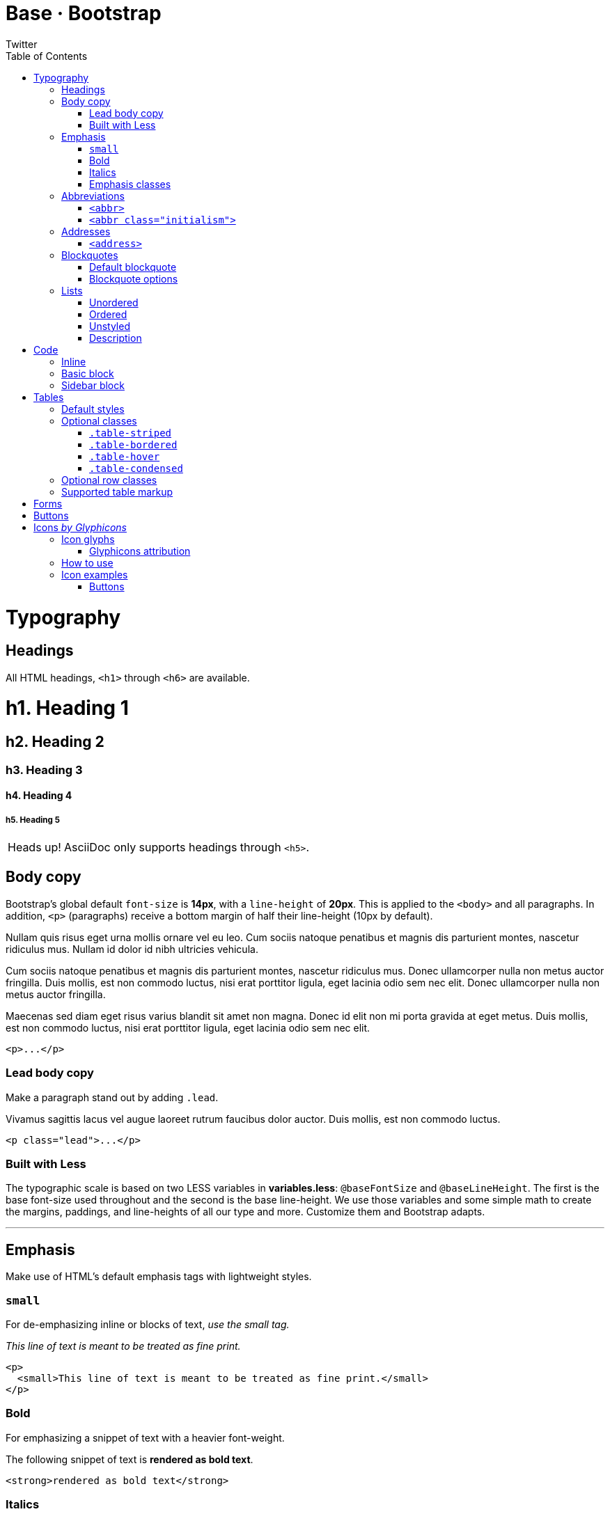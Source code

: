 Base · Bootstrap
================
Twitter
:title: Base CSS
:description: Fundamental HTML elements styled and enhanced with extensible classes.
:footer: Designed and built with all the love in the world by @mdo and @fat.
:brand: Bootstrap
:doctype: book
:toc:
:backend: bootstrap-docs
//:bootstrapdocsdir: {indir}
:link-assets:
:glyphicons: http://glyphicons.com[Glyphicons]

= Typography

== Headings

All HTML headings, `<h1>` through `<h6>` are available.

==========
[float]
= h1. Heading 1
[float]
== h2. Heading 2
[float]
=== h3. Heading 3
[float]
==== h4. Heading 4
[float]
===== h5. Heading 5
==========

[caption="Heads up!", name="info"]
NOTE: AsciiDoc only supports headings through `<h5>`.

== Body copy

Bootstrap's global default `font-size` is *14px*, with a `line-height` of *20px*. This is applied to the `<body>` and all paragraphs. In addition, `<p>` (paragraphs) receive a bottom margin of half their line-height (10px by default).

====
Nullam quis risus eget urna mollis ornare vel eu leo. Cum sociis natoque penatibus et magnis dis parturient montes, nascetur ridiculus mus. Nullam id dolor id nibh ultricies vehicula.

Cum sociis natoque penatibus et magnis dis parturient montes, nascetur ridiculus mus. Donec ullamcorper nulla non metus auctor fringilla. Duis mollis, est non commodo luctus, nisi erat porttitor ligula, eget lacinia odio sem nec elit. Donec ullamcorper nulla non metus auctor fringilla.

Maecenas sed diam eget risus varius blandit sit amet non magna. Donec id elit non mi porta gravida at eget metus. Duis mollis, est non commodo luctus, nisi erat porttitor ligula, eget lacinia odio sem nec elit.
====

[listing]
<p>...</p>

=== Lead body copy

Make a paragraph stand out by adding `.lead`.

====
[role="lead"]
Vivamus sagittis lacus vel augue laoreet rutrum faucibus dolor auctor. Duis mollis, est non commodo luctus.
====

[listing]
<p class="lead">...</p>

=== Built with Less

The typographic scale is based on two LESS variables in *variables.less*: `@baseFontSize` and `@baseLineHeight`. The first is the base font-size used throughout and the second is the base line-height. We use those variables and some simple math to create the margins, paddings, and line-heights of all our type and more. Customize them and Bootstrap adapts.

''''

== Emphasis

Make use of HTML's default emphasis tags with lightweight styles.

=== `small`

For de-emphasizing inline or blocks of text, _use the small tag._

====
_This line of text is meant to be treated as fine print._
====

[listing]
<p>
  <small>This line of text is meant to be treated as fine print.</small>
</p>

=== Bold

For emphasizing a snippet of text with a heavier font-weight.

====
The following snippet of text is *rendered as bold text*.
====

[listing]
<strong>rendered as bold text</strong>

=== Italics

For emphasizing a snippet of text with italics.

====
The following snippet of text is 'rendered as italicized text'.
====

[listing]
<em>rendered as italicized text</em>

[caption="Heads up!", name="info"]
NOTE: Feel free to use `<b>` and `<i>` in HTML5. `<b>` is meant to highlight words or phrases without conveying additional importance while `<i>` is mostly for voice, technical terms, etc.

=== Emphasis classes

Convey meaning through color with a handful of emphasis utility classes.

====
[role="muted"]
Fusce dapibus, tellus ac cursus commodo, tortor mauris nibh.
[role="text-warning"]
Etiam porta sem malesuada magna mollis euismod.
[role="text-error"]
Donec ullamcorper nulla non metus auctor fringilla.
[role="text-info"]
Aenean eu leo quam. Pellentesque ornare sem lacinia quam venenatis.
[role="text-success"]
Duis mollis, est non commodo luctus, nisi erat porttitor ligula.
====

[options="linenums"]
----
<p class="muted">Fusce dapibus, tellus ac cursus commodo, tortor mauris nibh.</p>
<p class="text-warning">Etiam porta sem malesuada magna mollis euismod.</p>
<p class="text-error">Donec ullamcorper nulla non metus auctor fringilla.</p>
<p class="text-info">Aenean eu leo quam. Pellentesque ornare sem lacinia quam venenatis.</p>
<p class="text-success">Duis mollis, est non commodo luctus, nisi erat porttitor ligula.</p>
----

''''

== Abbreviations

Stylized implemenation of HTML's `<abbr>` element for abbreviations and acronyms to show the expanded version on hover. Abbreviations with a `title` attribute have a light dotted bottom border and a help cursor on hover, providing additional context on hover.

=== `<abbr>`

For expanded text on long hover of an abbreviation, include the `title` attribute.

====
An abbreviation of the word attribute is abbr:attr[attribute].
====

[listing]
<abbr title="attribute">attr</abbr>

=== `<abbr class="initialism">`

Add `.initialism` to an abbreviation for a slightly smaller font-size.

====
abbr:HTML[title="HyperText Markup Language", role="initialism"] is the best thing since sliced bread.
====

[listing]
<abbr title="HyperText Markup Language" class="initialism">HTML</abbr>

''''

== Addresses

Present contact information for the nearest ancestor or the entire body of work.

=== `<address>`

Preserve formatting by ending all lines with `<br>`.

====
[address]
----
*Twitter, Inc.* +
795 Folsom Ave, Suite 600 +
San Francisco, CA 94107 +
abbr:P[Phone]: (123) 456-7890
----
[address]
----
*Full Name* +
first.last@gmail.com
----
====

[options="linenums"]
----
<address>
  <strong>Twitter, Inc.</strong><br>
  795 Folsom Ave, Suite 600<br>
  San Francisco, CA 94107<br>
  <abbr title="Phone">P</abbr>: (123) 456-7890
</address>

<address>
  <strong>Full Name</strong><br>
  <a href="mailto:first.last@gmail.com">first.last@gmail.com</a>
</address>
----

''''

== Blockquotes

For quoting blocks of content from another source within your document.

=== Default blockquote

Wrap `<blockquote>` around any abbr:HTML[HyperText Markup Language] as the quote. For straight quotes we recommend a `<p>`.

====
[quote]
----
Lorem ipsum dolor sit amet, consectetur adipiscing elit. Integer posuere erat a ante.
----
====

[options="linenums"]
----
<blockquote>
  <p>Lorem ipsum dolor sit amet, consectetur adipiscing elit. Integer posuere erat a ante.</p>
</blockquote>
----

=== Blockquote options

Style and content changes for simple variations on a standard blockquote.

==== Naming a source

Add `<small>` tag for identifying the source. Wrap the name of the source work in `<cite>`.

[attribution="Someone famous in", citetitle="Source Title", options="exampleblock"]
____
Lorem ipsum dolor sit amet, consectetur adipiscing elit. Integer posuere erat a ante.
____

[options="linenums"]
----
<blockquote>
  <p>Lorem ipsum dolor sit amet, consectetur adipiscing elit. Integer posuere erat a ante.</p>
  <small>Someone famous <cite title="Source Title">Source Title</cite></small>
</blockquote>
----

==== Alternate displays

Use `.pull-right` for a floated, right-aligned blockquote.

[attribution="Someone famous in", citetitle="Source Title", options="exampleblock", role="pull-right"]
____
Lorem ipsum dolor sit amet, consectetur adipiscing elit. Integer posuere erat a ante.
____

[options="linenums"]
----
<blockquote class="pull-right">
  ...
</blockquote>
----

''''

== Lists

=== Unordered

A list of items in which the order does 'not' explicitly matter.

====
- Lorem ipsum dolor sit amet
- Consectetur adipiscing elit
- Integer molestie lorem at massa
- Facilisis in pretium nisl aliquet
- Nulla volutpat aliquam velit
** Phasellus iaculis neque
** Purus sodales ultricies
** Vestibulum laoreet porttitor sem
** Ac tristique libero volutpat at
- Faucibus porta lacus fringilla vel
- Aenean sit amet erat nunc
- Eget porttitor lorem
====

[options="linenums"]
----
<ul>
  <li>...</li>
</ul>
----

=== Ordered

A list of items in which the order 'does' explicitly matter.

====
. Lorem ipsum dolor sit amet
. Consectetur adipiscing elit
. Integer molestie lorem at massa
. Facilisis in pretium nisl aliquet
. Nulla volutpat aliquam velit
. Faucibus porta lacus fringilla vel
. Aenean sit amet erat nunc
. Eget porttitor lorem
====

[options="linenums"]
----
<ol>
  <li>...</li>
</ol>
----

=== Unstyled

A list of items with no `list-style` or additional left padding.

====
[role="unstyled"]
- Lorem ipsum dolor sit amet
- Consectetur adipiscing elit
- Integer molestie lorem at massa
- Facilisis in pretium nisl aliquet
- Nulla volutpat aliquam velit
** Phasellus iaculis neque
** Purus sodales ultricies
** Vestibulum laoreet porttitor sem
** Ac tristique libero volutpat at
- Faucibus porta lacus fringilla vel
- Aenean sit amet erat nunc
- Eget porttitor lorem
====

[options="linenums"]
----
<ul class="unstyled">
  <li>...</li>
</ul>
----

=== Description

A list of terms with their associated descriptions.

====
Description lists:: A description list is perfect for defining terms.
Euismod:: Vestibulum id ligula porta felis euismod semper eget lacinia odio sem nec elit. +
Donec id elit non mi porta gravida at eget metus.
Malesuada porta:: Etiam porta sem malesuada magna mollis euismod.
====

[options="linenums"]
----
<dl>
  <dt>...</dt>
  <dd>...</dd>
</dl>
----

==== Horizontal description

Make terms and descriptions in `<dl>` line up side-by-side.

====
[horizontal]
Description lists:: A description list is perfect for defining terms.
Euismod:: Vestibulum id ligula porta felis euismod semper eget lacinia odio sem nec elit. +
Donec id elit non mi porta gravida at eget metus.
Malesuada porta:: Etiam porta sem malesuada magna mollis euismod.
Felis euismod semper eget lacinia:: Fusce dapibus, tellus ac cursus commodo, tortor mauris condimentum nibh, ut fermentum massa justo sit amet risus.
====

[options="linenums"]
----
<dl class="horizontal">
  <dt>...</dt>
  <dd>...</dd>
</dl>
----

[caption="Heads up!", name="info"]
NOTE: Horizontal description lists will truncate terms that are too long to fit in the left column fix `text-overflow`. In narrower viewports, they will change to the default stacked layout.

= Code

== Inline

Wrap inline snippets of code with `<code>`.

[quote]
For example, `<section>` should be wrapped as inline.

[options="linenums"]
----
For example, <code><section></code> should be wrapped as inline.
----

== Basic block

Use `<pre>` for multiple lines of code. Be sure to escape any angle brackets in the code for proper rendering.

====
----
<p>Sample text here...</p>
----
====

[options="linenums"]
----
<pre>
  <p>Sample text here...</p>
</pre>
----

[caption="Heads up!", name="info"]
NOTE: Be sure to keep code within `<pre>` tags as close to the left as possible; it will render all tabs.

You may optionally add the `.pre-scrollable` class which will set a max-height of 350px and provide a y-axis scrollbar.

== Sidebar block

====
.An Example Sidebar
****
Any AsciiDoc SectionBody element (apart from
SidebarBlocks) can be placed inside a sidebar.
****
====

You may also used the attribute `role` with values *well-small* or *well-large*
to control padding and rounded corners.

With `role` set to *well-small* value

====
.An Example Sidebar
[role="well-small"]
****
Any AsciiDoc SectionBody element (apart from
SidebarBlocks) can be placed inside a sidebar.
****
====

[options="linenums"]
----
.An Example Sidebar
[role="well-small"]
****
Any AsciiDoc SectionBody element (apart from
SidebarBlocks) can be placed inside a sidebar.
****
----

With `role` set to *well-large* value

====
.An Example Sidebar
[role="well-large"]
****
Any AsciiDoc SectionBody element (apart from
SidebarBlocks) can be placed inside a sidebar.
****
====

[options="linenums"]
----
.An Example Sidebar
[role="well-large"]
****
Any AsciiDoc SectionBody element (apart from
SidebarBlocks) can be placed inside a sidebar.
****
----


= Tables

== Default styles

For basic styling--light padding and only horizontal dividers--add the base class `.table` to any `<table>`.

====
[format="csv", options="header,autowidth", role="table"]
|==============================
#,First Name,Last Name,Username
1,Mark,Otto,@mdo
2,Jacob,Thornton,@fat
3,Larry,the Bird,@twitter
|==============================
====

[options="linenums"]
----
<table class="table">
  ...
</table>
----

''''

== Optional classes

Add any of the following classes to the `.table` base class.

=== `.table-striped`

Adds zebra-striping to any table row within the `<tbody>` via the `:nth-child` CSS selector (not available in IE7-IE8).

====
[format="csv", options="header,autowidth", role="table table-striped"]
|==============================
#,First Name,Last Name,Username
1,Mark,Otto,@mdo
2,Jacob,Thornton,@fat
3,Larry,the Bird,@twitter
|==============================
====

[options="linenums"]
----
<table class="table table-striped">
  ...
</table>
----

=== `.table-bordered`

Add borders and rounded corners to the table.

====
[options="header,autowidth", role="table table-bordered"]
|==============================
|#|First Name|Last Name|Username
.2+|1 |Mark |Otto |@mdo
|Mark |Otto |@TwBootstrap
|2 |Jacob |Thornton |@fat
|3 2+|Larry the Bird |@twitter
|==============================
====

[options="linenums"]
----
<table class="table table-bordered">
  ...
</table>
----

=== `.table-hover`

Enable a hover state on table rows within a `<tbody>`.

====
[options="header,autowidth", role="table table-hover"]
|==============================
|#|First Name|Last Name|Username
|1 |Mark |Otto |@TwBootstrap
|2 |Jacob |Thornton |@fat
|3 2+|Larry the Bird |@twitter
|==============================
====

[options="linenums"]
----
<table class="table table-hover">
  ...
</table>
----

=== `.table-condensed`

Makes tables more compact by cutting cell padding in half.

====
[options="header,autowidth", role="table table-condensed"]
|==============================
|#|First Name|Last Name|Username
|1 |Mark |Otto |@TwBootstrap
|2 |Jacob |Thornton |@fat
|3 2+|Larry the Bird |@twitter
|==============================
====

[options="linenums"]
----
<table class="table table-condensed">
  ...
</table>
----

''''

== Optional row classes

Use contextual classes to color table rows.

[format="csv", options="header", cols="1,7", role="table table-bordered table-striped"]
|==============================
Class,Description
`.success`, Indicates a successful or positive action.
`.error`, Indicates a dangerous or potentially negative action.
`.warning`,Indicates a warning that might need attention.
`.info`,Used as an alternative to the default styles.
|==============================

// can't do this one, asciidoc doesn't support it
====
[options="header,autowidth", role="table", bodyrows="success,error,warning,info"]
|=============================
|# |Product |Payment Taken |Status
|{counter:payments} |TB - Monthly |01/04/2012 |Approved
|{counter:payments} |TB - Monthly |02/04/2012 |Declined
|{counter:payments} |TB - Monthly |03/04/2012 |Pending
|{counter:payments} |TB - Monthly |04/04/2012 |Call in to confirm
|=============================
====

[options="linenums"]
----
...
  <tr class="success">
    <td>1</td>
    <td>TB - Monthly</td>
    <td>01/04/2012</td>
    <td>Approved</td>
  </tr>
...
----

''''

== Supported table markup

List of supported table HTML elements and how they should be used.

[options="header", cols="1,7", role="table table-bordered table-striped"]
|================
|Tag |Description
|`table` |Wrapping element for displaying data in a tabular format
|`thead` |Container element for table header rows (`<tr>`) to label table columns
|`tbody` |Container element for table rows (`<tr>`) in the body of the table
|`tr` |Container element for a set of table cells (`<td>` or `<th>`) that appears on a single row
|`td` |Default table cell
|`th` |Special table cell for column (or row, depending on scope and placement) labels +
Must be used within a `<thead>`
|`caption` |Description or summary of what the table holds, especially useful for screen readers
|================

[options="linenums"]
----
<table>
  <caption>...</caption>
  <thead>
    <tr>
      <th>...</th>
      <th>...</th>
    </tr>
  </thead>
  <tbody>
    <tr>
      <td>...</td>
      <td>...</td>
    </tr>
  </tbody>
</table>
----

''''

= Forms

Not applicable to AsciiDoc.

= Buttons

Not applicable to AsciiDoc.

[id="icons"]
= Icons _by http://glyphicons.com[Glyphicons]_

== Icon glyphs

140 icons in sprite form, available in dark gray (default) and white, provided by {glyphicons}.

[role="the-icons clearfix"]
- [icon-glass]#{empty}# icon-glass
- [icon-music]#{empty}# icon-music
- [icon-search]#{empty}# icon-search
- [icon-envelope]#{empty}# icon-envelope
- [icon-heart]#{empty}# icon-heart
- [icon-star]#{empty}# icon-star
- [icon-star-empty]#{empty}# icon-star-empty
- [icon-user]#{empty}# icon-user
- [icon-film]#{empty}# icon-film
- [icon-th-large]#{empty}# icon-th-large
- [icon-th]#{empty}# icon-th
- [icon-th-list]#{empty}# icon-th-list
- [icon-ok]#{empty}# icon-ok
- [icon-remove]#{empty}# icon-remove
- [icon-zoom-in]#{empty}# icon-zoom-in
- [icon-zoom-out]#{empty}# icon-zoom-out
- [icon-off]#{empty}# icon-off
- [icon-signal]#{empty}# icon-signal
- [icon-cog]#{empty}# icon-cog
- [icon-trash]#{empty}# icon-trash
- [icon-home]#{empty}# icon-home
- [icon-file]#{empty}# icon-file
- [icon-time]#{empty}# icon-time
- [icon-road]#{empty}# icon-road
- [icon-download-alt]#{empty}# icon-download-alt
- [icon-download]#{empty}# icon-download
- [icon-upload]#{empty}# icon-upload
- [icon-inbox]#{empty}# icon-inbox
// break 
- [icon-play-circle]#{empty}# icon-play-circle
- [icon-repeat]#{empty}# icon-repeat
- [icon-refresh]#{empty}# icon-refresh
- [icon-list-alt]#{empty}# icon-list-alt
- [icon-lock]#{empty}# icon-lock
- [icon-flag]#{empty}# icon-flag
- [icon-headphones]#{empty}# icon-headphones
- [icon-volume-off]#{empty}# icon-volume-off
- [icon-volume-down]#{empty}# icon-volume-down
- [icon-volume-up]#{empty}# icon-volume-up
- [icon-qrcode]#{empty}# icon-qrcode
- [icon-barcode]#{empty}# icon-barcode
- [icon-tag]#{empty}# icon-tag
- [icon-tags]#{empty}# icon-tags
- [icon-book]#{empty}# icon-book
- [icon-bookmark]#{empty}# icon-bookmark
- [icon-print]#{empty}# icon-print
- [icon-camera]#{empty}# icon-camera
- [icon-font]#{empty}# icon-font
- [icon-bold]#{empty}# icon-bold
- [icon-italic]#{empty}# icon-italic
- [icon-text-height]#{empty}# icon-text-height
- [icon-text-width]#{empty}# icon-text-width
- [icon-align-left]#{empty}# icon-align-left
- [icon-align-center]#{empty}# icon-align-center
- [icon-align-right]#{empty}# icon-align-right
- [icon-align-justify]#{empty}# icon-align-justify
- [icon-list]#{empty}# icon-list
// break 
- [icon-indent-left]#{empty}# icon-indent-left
- [icon-indent-right]#{empty}# icon-indent-right
- [icon-facetime-video]#{empty}# icon-facetime-video
- [icon-picture]#{empty}# icon-picture
- [icon-pencil]#{empty}# icon-pencil
- [icon-map-marker]#{empty}# icon-map-marker
- [icon-adjust]#{empty}# icon-adjust
- [icon-tint]#{empty}# icon-tint
- [icon-edit]#{empty}# icon-edit
- [icon-share]#{empty}# icon-share
- [icon-check]#{empty}# icon-check
- [icon-move]#{empty}# icon-move
- [icon-step-backward]#{empty}# icon-step-backward
- [icon-fast-backward]#{empty}# icon-fast-backward
- [icon-backward]#{empty}# icon-backward
- [icon-play]#{empty}# icon-play
- [icon-pause]#{empty}# icon-pause
- [icon-stop]#{empty}# icon-stop
- [icon-forward]#{empty}# icon-forward
- [icon-fast-forward]#{empty}# icon-fast-forward
- [icon-step-forward]#{empty}# icon-step-forward
- [icon-eject]#{empty}# icon-eject
- [icon-chevron-left]#{empty}# icon-chevron-left
- [icon-chevron-right]#{empty}# icon-chevron-right
- [icon-plus-sign]#{empty}# icon-plus-sign
- [icon-minus-sign]#{empty}# icon-minus-sign
- [icon-remove-sign]#{empty}# icon-remove-sign
- [icon-ok-sign]#{empty}# icon-ok-sign
// break 
- [icon-question-sign]#{empty}# icon-question-sign
- [icon-info-sign]#{empty}# icon-info-sign
- [icon-screenshot]#{empty}# icon-screenshot
- [icon-remove-circle]#{empty}# icon-remove-circle
- [icon-ok-circle]#{empty}# icon-ok-circle
- [icon-ban-circle]#{empty}# icon-ban-circle
- [icon-arrow-left]#{empty}# icon-arrow-left
- [icon-arrow-right]#{empty}# icon-arrow-right
- [icon-arrow-up]#{empty}# icon-arrow-up
- [icon-arrow-down]#{empty}# icon-arrow-down
- [icon-share-alt]#{empty}# icon-share-alt
- [icon-resize-full]#{empty}# icon-resize-full
- [icon-resize-small]#{empty}# icon-resize-small
- [icon-plus]#{empty}# icon-plus
- [icon-minus]#{empty}# icon-minus
- [icon-asterisk]#{empty}# icon-asterisk
- [icon-exclamation-sign]#{empty}# icon-exclamation-sign
- [icon-gift]#{empty}# icon-gift
- [icon-leaf]#{empty}# icon-leaf
- [icon-fire]#{empty}# icon-fire
- [icon-eye-open]#{empty}# icon-eye-open
- [icon-eye-close]#{empty}# icon-eye-close
- [icon-warning-sign]#{empty}# icon-warning-sign
- [icon-plane]#{empty}# icon-plane
- [icon-calendar]#{empty}# icon-calendar
- [icon-random]#{empty}# icon-random
- [icon-comment]#{empty}# icon-comment
- [icon-magnet]#{empty}# icon-magnet
// break 
- [icon-chevron-up]#{empty}# icon-chevron-up
- [icon-chevron-down]#{empty}# icon-chevron-down
- [icon-retweet]#{empty}# icon-retweet
- [icon-shopping-cart]#{empty}# icon-shopping-cart
- [icon-folder-close]#{empty}# icon-folder-close
- [icon-folder-open]#{empty}# icon-folder-open
- [icon-resize-vertical]#{empty}# icon-resize-vertical
- [icon-resize-horizontal]#{empty}# icon-resize-horizontal
- [icon-hdd]#{empty}# icon-hdd
- [icon-bullhorn]#{empty}# icon-bullhorn
- [icon-bell]#{empty}# icon-bell
- [icon-certificate]#{empty}# icon-certificate
- [icon-thumbs-up]#{empty}# icon-thumbs-up
- [icon-thumbs-down]#{empty}# icon-thumbs-down
- [icon-hand-right]#{empty}# icon-hand-right
- [icon-hand-left]#{empty}# icon-hand-left
- [icon-hand-up]#{empty}# icon-hand-up
- [icon-hand-down]#{empty}# icon-hand-down
- [icon-circle-arrow-right]#{empty}# icon-circle-arrow-right
- [icon-circle-arrow-left]#{empty}# icon-circle-arrow-left
- [icon-circle-arrow-up]#{empty}# icon-circle-arrow-up
- [icon-circle-arrow-down]#{empty}# icon-circle-arrow-down
- [icon-globe]#{empty}# icon-globe
- [icon-wrench]#{empty}# icon-wrench
- [icon-tasks]#{empty}# icon-tasks
- [icon-filter]#{empty}# icon-filter
- [icon-briefcase]#{empty}# icon-briefcase
- [icon-fullscreen]#{empty}# icon-fullscreen

=== Glyphicons attribution

{glyphicons} Halflings are normally not available for free, but an arrangement between Bootstrap and the Glyphicons creators have made this possible at no cost to you as developers. As a thank you, we ask you to include an optional link back to {glyphicons} whenever practical.

''''

== How to use

All icons require an `<i>` tag with a unique class, prefixed with `icon-`. To use, place the following code just about anywhere:

[options="linenums"]
----
<i class="icon-search"></i>
----

There are also styles available for inverted (white) icons, made ready with one extra class. We will specifically enforce this class on hover and active states for nav and dropdown links.

[options="linenums"]
----
<i class="icon-search icon-white"></i>
----

[caption="Heads up!", name="info"]
When using beside strings of text, as in buttons or nav links, be sure to leave a space after the `<i>` tag for proper spacing.

''''

== Icon examples

Use them in buttons, button groups for a toolbar, navigation, or prepended form inputs.

=== Buttons

==== Button group in a button toolbar

...

[options="linenums"]
----
<div class="btn-toolbar">
  <div class="btn-group">

    <a class="btn" href="#"><i class="icon-align-left"></i></a>
    <a class="btn" href="#"><i class="icon-align-center"></i></a>
    <a class="btn" href="#"><i class="icon-align-right"></i></a>
    <a class="btn" href="#"><i class="icon-align-justify"></i></a>
  </div>
</div>
----

==== Dropdown in a button group

...
